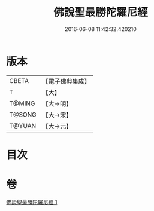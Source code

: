 #+TITLE: 佛說聖最勝陀羅尼經 
#+DATE: 2016-06-08 11:42:32.420210

* 版本
 |     CBETA|【電子佛典集成】|
 |         T|【大】     |
 |    T@MING|【大→明】   |
 |    T@SONG|【大→宋】   |
 |    T@YUAN|【大→元】   |

* 目次

* 卷
[[file:KR6j0641_001.txt][佛說聖最勝陀羅尼經 1]]

